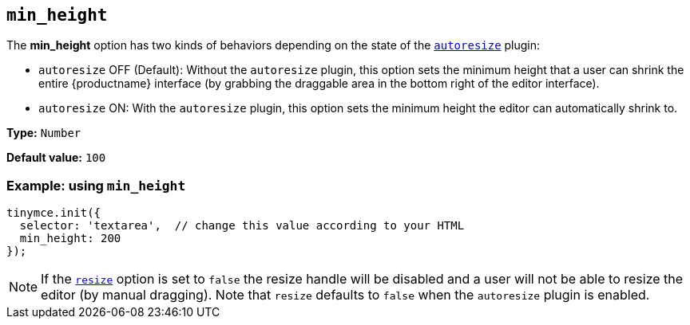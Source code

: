 [[min_height]]
== `+min_height+`

The *min_height* option has two kinds of behaviors depending on the state of the xref:autoresize.adoc[`+autoresize+`] plugin:

* `+autoresize+` OFF (Default): Without the `+autoresize+` plugin, this option sets the minimum height that a user can shrink the entire {productname} interface (by grabbing the draggable area in the bottom right of the editor interface).
* `+autoresize+` ON: With the `+autoresize+` plugin, this option sets the minimum height the editor can automatically shrink to.

*Type:* `+Number+`

*Default value:* `+100+`

=== Example: using `+min_height+`

ifeval::["{plugincode}" != "autoresize"]
[source,js]
----
tinymce.init({
  selector: 'textarea',  // change this value according to your HTML
  min_height: 200
});
----
endif::[]
ifeval::["{plugincode}" == "autoresize"]
[source,js]
----
tinymce.init({
  selector: 'textarea',  // change this value according to your HTML
  plugins: 'autoresize',
  min_height: 100
});
----
endif::[]

NOTE: If the xref:editor-size-options.adoc#resize[`+resize+`] option is set to `+false+` the resize handle will be disabled and a user will not be able to resize the editor (by manual dragging). Note that `+resize+` defaults to `+false+` when the `+autoresize+` plugin is enabled.
